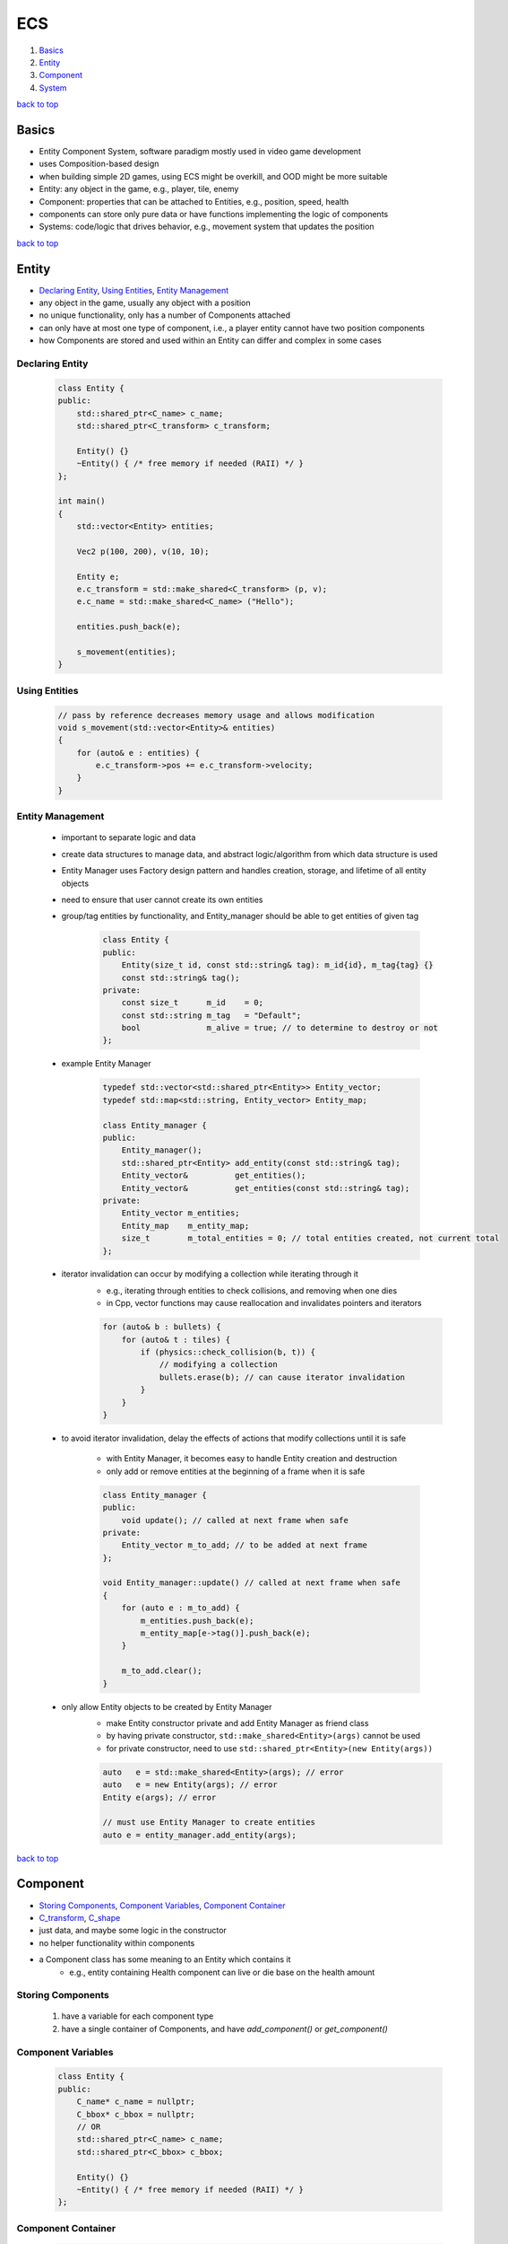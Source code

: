 ===
ECS
===

1. `Basics`_
2. `Entity`_
3. `Component`_
4. `System`_

`back to top <#ecs>`_

Basics
======

* Entity Component System, software paradigm mostly used in video game development
* uses Composition-based design
* when building simple 2D games, using ECS might be overkill, and OOD might be more suitable
* Entity: any object in the game, e.g., player, tile, enemy
* Component: properties that can be attached to Entities, e.g., position, speed, health
* components can store only pure data or have functions implementing the logic of components
* Systems: code/logic that drives behavior, e.g., movement system that updates the position

`back to top <#ecs>`_

Entity
======

* `Declaring Entity`_, `Using Entities`_, `Entity Management`_
* any object in the game, usually any object with a position
* no unique functionality, only has a number of Components attached
* can only have at most one type of component, i.e., a player entity cannot have two position
  components
* how Components are stored and used within an Entity can differ and complex in some cases

Declaring Entity
----------------

    .. code-block:: cpp

       class Entity {
       public:
           std::shared_ptr<C_name> c_name;
           std::shared_ptr<C_transform> c_transform;
   
           Entity() {}
           ~Entity() { /* free memory if needed (RAII) */ }
       };
   
       int main()
       {
           std::vector<Entity> entities;
   
           Vec2 p(100, 200), v(10, 10);
   
           Entity e;
           e.c_transform = std::make_shared<C_transform> (p, v);
           e.c_name = std::make_shared<C_name> ("Hello");
   
           entities.push_back(e);
   
           s_movement(entities);
       }



Using Entities
--------------

    .. code-block:: cpp

       // pass by reference decreases memory usage and allows modification
       void s_movement(std::vector<Entity>& entities)
       {
           for (auto& e : entities) {
               e.c_transform->pos += e.c_transform->velocity;
           }
       }



Entity Management
-----------------
    * important to separate logic and data
    * create data structures to manage data, and abstract logic/algorithm from which data
      structure is used
    * Entity Manager uses Factory design pattern and handles creation, storage, and lifetime
      of all entity objects
    * need to ensure that user cannot create its own entities
    * group/tag entities by functionality, and Entity_manager should be able to get entities of
      given tag

        .. code-block:: cpp

           class Entity {
           public:
               Entity(size_t id, const std::string& tag): m_id{id}, m_tag{tag} {}
               const std::string& tag();
           private:
               const size_t      m_id    = 0;
               const std::string m_tag   = "Default";
               bool              m_alive = true; // to determine to destroy or not
           };


    * example Entity Manager

        .. code-block:: cpp

           typedef std::vector<std::shared_ptr<Entity>> Entity_vector;
           typedef std::map<std::string, Entity_vector> Entity_map;
   
           class Entity_manager {
           public:
               Entity_manager();
               std::shared_ptr<Entity> add_entity(const std::string& tag);
               Entity_vector&          get_entities();
               Entity_vector&          get_entities(const std::string& tag);
           private:
               Entity_vector m_entities;
               Entity_map    m_entity_map;
               size_t        m_total_entities = 0; // total entities created, not current total
           };


    * iterator invalidation can occur by modifying a collection while iterating through it
        - e.g., iterating through entities to check collisions, and removing when one dies
        - in Cpp, vector functions may cause reallocation and invalidates pointers and
          iterators

        .. code-block:: cpp

           for (auto& b : bullets) {
               for (auto& t : tiles) {
                   if (physics::check_collision(b, t)) {
                       // modifying a collection
                       bullets.erase(b); // can cause iterator invalidation
                   }
               }
           }


    * to avoid iterator invalidation, delay the effects of actions that modify collections
      until it is safe
        - with Entity Manager, it becomes easy to handle Entity creation and destruction
        - only add or remove entities at the beginning of a frame when it is safe

        .. code-block:: cpp

           class Entity_manager {
           public:
               void update(); // called at next frame when safe
           private:
               Entity_vector m_to_add; // to be added at next frame
           };
   
           void Entity_manager::update() // called at next frame when safe
           {
               for (auto e : m_to_add) {
                   m_entities.push_back(e);
                   m_entity_map[e->tag()].push_back(e);
               }
   
               m_to_add.clear();
           }


    * only allow Entity objects to be created by Entity Manager
        - make Entity constructor private and add Entity Manager as friend class
        - by having private constructor, ``std::make_shared<Entity>(args)`` cannot be used
        - for private constructor, need to use ``std::shared_ptr<Entity>(new Entity(args))``

        .. code-block:: cpp

           auto   e = std::make_shared<Entity>(args); // error
           auto   e = new Entity(args); // error
           Entity e(args); // error
   
           // must use Entity Manager to create entities
           auto e = entity_manager.add_entity(args);


`back to top <#ecs>`_

Component
=========

* `Storing Components`_, `Component Variables`_, `Component Container`_
* `C_transform`_, `C_shape`_
* just data, and maybe some logic in the constructor
* no helper functionality within components
* a Component class has some meaning to an Entity which contains it
    * e.g., entity containing Health component can live or die base on the health amount

Storing Components
------------------
    1. have a variable for each component type
    2. have a single container of Components, and have `add_component()` or `get_component()`

Component Variables
-------------------

    .. code-block:: cpp

       class Entity {
       public:
           C_name* c_name = nullptr;
           C_bbox* c_bbox = nullptr;
           // OR
           std::shared_ptr<C_name> c_name;
           std::shared_ptr<C_bbox> c_bbox;
   
           Entity() {}
           ~Entity() { /* free memory if needed (RAII) */ }
       };



Component Container
-------------------

    .. code-block:: cpp

       class Entity {
       public:
           Entity() {}
           ~Entity() { /* free memory if needed (RAII) */ }
           void add_component<T>(args);
           void get_component<T>(args);
       private:
           std::vector<Component> m_components;
           // OR
           std::tuple<C1, C2, C3, C4> m_components;
       };



C_transform
-----------
    * movement within a space

    .. code-block:: cpp

       class C_transform {
       public:
           Vec2 pos = {0, 0};
           Vec2 velocity = {0, 0};
           C_transform() {}
           C_transform(const Vec2& p, const Vec2& v): pos{p}, velocity{v} {}
       };



C_shape
-------
    * movement within a space

    .. code-block:: cpp

       class C_shape {
       public:
           // using SFML
           sf::CircleShape shape;
           C_shape() {}
       };


`back to top <#ecs>`_

System
======

* `Render System`_
* some systems only operate on entities with certain components
    * Movement system only operates on entities with C_transform
    * Physics system only operates on entities with C_bbox
* filter entities before passing them into system
* check entities for required components before using them

Render System
-------------
    * check components in the system function before rendering

        .. code-block:: cpp

           void s_render(std::vector<Entity>& entities)
           {
               for (auto& e : entities) {
                   if (e.c_shape && e.c_transform) {
                       e.c_shape->shape.set_position(e.c_transform->pos);
                   }
               }
           }


`back to top <#ecs>`_
